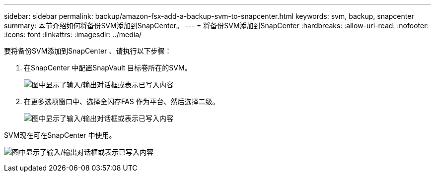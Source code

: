 ---
sidebar: sidebar 
permalink: backup/amazon-fsx-add-a-backup-svm-to-snapcenter.html 
keywords: svm, backup, snapcenter 
summary: 本节介绍如何将备份SVM添加到SnapCenter。 
---
= 将备份SVM添加到SnapCenter
:hardbreaks:
:allow-uri-read: 
:nofooter: 
:icons: font
:linkattrs: 
:imagesdir: ../media/


[role="lead"]
要将备份SVM添加到SnapCenter 、请执行以下步骤：

. 在SnapCenter 中配置SnapVault 目标卷所在的SVM。
+
image:amazon-fsx-image76.png["图中显示了输入/输出对话框或表示已写入内容"]

. 在更多选项窗口中、选择全闪存FAS 作为平台、然后选择二级。
+
image:amazon-fsx-image77.png["图中显示了输入/输出对话框或表示已写入内容"]



SVM现在可在SnapCenter 中使用。

image:amazon-fsx-image78.png["图中显示了输入/输出对话框或表示已写入内容"]
